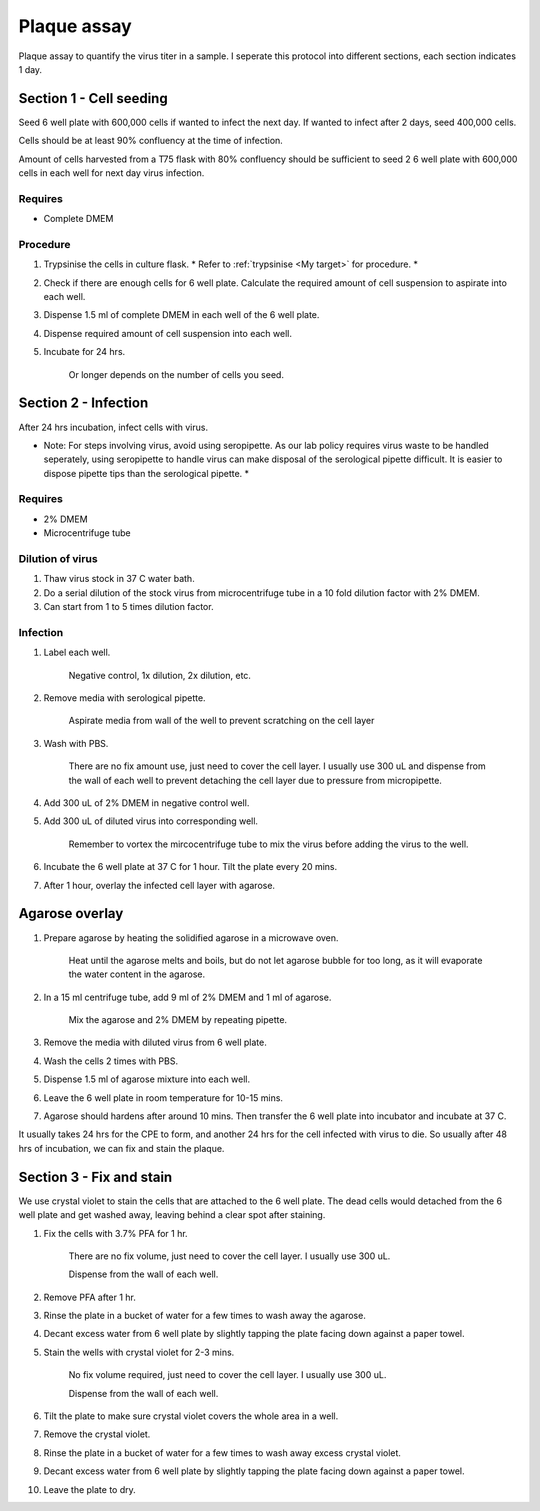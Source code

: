 Plaque assay
============
Plaque assay to quantify the virus titer in a sample. I seperate this protocol into different sections, each section indicates 1 day.

Section 1 - Cell seeding
------------------------
Seed 6 well plate with 600,000 cells if wanted to infect the next day. If wanted to infect after 2 days, seed 400,000 cells. 

Cells should be at least 90% confluency at the time of infection.

Amount of cells harvested from a T75 flask with 80% confluency should be sufficient to seed 2 6 well plate with 600,000 cells in each well for next day virus infection.   

Requires
~~~~~~~~
* Complete DMEM

Procedure
~~~~~~~~~
#. Trypsinise the cells in culture flask. * Refer to :ref:`trypsinise <My target>` for procedure. *
#. Check if there are enough cells for 6 well plate. Calculate the required amount of cell suspension to aspirate into each well.
#. Dispense 1.5 ml of complete DMEM in each well of the 6 well plate. 
#. Dispense required amount of cell suspension into each well. 
#. Incubate for 24 hrs. 

    Or longer depends on the number of cells you seed.

Section 2 - Infection
---------------------
After 24 hrs incubation, infect cells with virus. 

* Note: For steps involving virus, avoid using seropipette. As our lab policy requires virus waste to be handled seperately, using seropipette to handle virus can make disposal of the serological pipette difficult. It is easier to dispose pipette tips than the serological pipette. *

Requires
~~~~~~~~
* 2% DMEM 
* Microcentrifuge tube

Dilution of virus 
~~~~~~~~~~~~~~~~~
#. Thaw virus stock in 37 C water bath. 
#. Do a serial dilution of the stock virus from microcentrifuge tube in a 10 fold dilution factor with 2% DMEM. 
#. Can start from 1 to 5 times dilution factor.
   
Infection
~~~~~~~~~
#. Label each well.

    Negative control, 1x dilution, 2x dilution, etc.

#. Remove media with serological pipette. 

    Aspirate media from wall of the well to prevent scratching on the cell layer

#. Wash with PBS.

    There are no fix amount use, just need to cover the cell layer. I usually use 300 uL and dispense from the wall of each well to prevent detaching the cell layer due to pressure from micropipette. 

#. Add 300 uL of 2% DMEM in negative control well.
#. Add 300 uL of diluted virus into corresponding well. 

    Remember to vortex the mircocentrifuge tube to mix the virus before adding the virus to the well. 

#. Incubate the 6 well plate at 37 C for 1 hour. Tilt the plate every 20 mins. 
#. After 1 hour, overlay the infected cell layer with agarose. 

Agarose overlay
---------------
#. Prepare agarose by heating the solidified agarose in a microwave oven. 
  
    Heat until the agarose melts and boils, but do not let agarose bubble for too long, as it will evaporate the water content in the agarose.

#. In a 15 ml centrifuge tube, add 9 ml of 2% DMEM and 1 ml of agarose. 

    Mix the agarose and 2% DMEM by repeating pipette. 

#. Remove the media with diluted virus from 6 well plate. 
#. Wash the cells 2 times with PBS.
#. Dispense 1.5 ml of agarose mixture into each well. 
#. Leave the 6 well plate in room temperature for 10-15 mins.
#. Agarose should hardens after around 10 mins. Then transfer the 6 well plate into incubator and incubate at 37 C. 

It usually takes 24 hrs for the CPE to form, and another 24 hrs for the cell infected with virus to die. So usually after 48 hrs of incubation, we can fix and stain the plaque. 

Section 3 - Fix and stain 
-------------------------
We use crystal violet to stain the cells that are attached to the 6 well plate. The dead cells would detached from the 6 well plate and get washed away, leaving behind a clear spot after staining. 

#. Fix the cells with 3.7% PFA for 1 hr.
    
    There are no fix volume, just need to cover the cell layer. I usually use 300 uL. 

    Dispense from the wall of each well. 

#. Remove PFA after 1 hr. 
#. Rinse the plate in a bucket of water for a few times to wash away the agarose. 
#. Decant excess water from 6 well plate by slightly tapping the plate facing down against a paper towel. 
#. Stain the wells with crystal violet for 2-3 mins. 

    No fix volume required, just need to cover the cell layer. I usually use 300 uL. 

    Dispense from the wall of each well. 

#. Tilt the plate to make sure crystal violet covers the whole area in a well. 
#. Remove the crystal violet. 
#. Rinse the plate in a bucket of water for a few times to wash away excess crystal violet. 
#. Decant excess water from 6 well plate by slightly tapping the plate facing down against a paper towel. 
#. Leave the plate to dry. 
